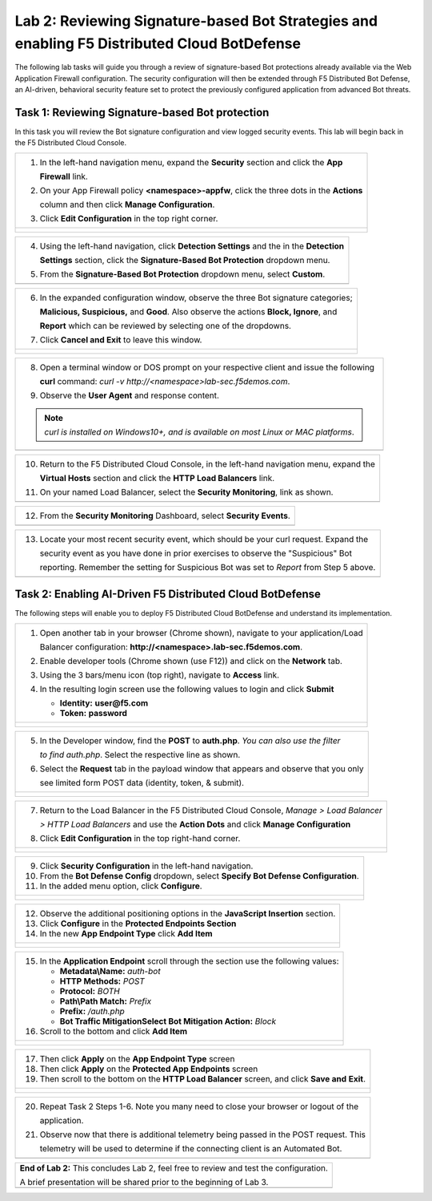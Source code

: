 Lab 2: Reviewing Signature-based Bot Strategies and enabling F5 Distributed Cloud BotDefense
============================================================================================

The following lab tasks will guide you through a review of signature-based Bot protections
already available via the Web Application Firewall configuration. The security configuration
will then be extended through F5 Distributed Bot Defense, an AI-driven, behavioral security 
feature set to protect the previously configured application from advanced Bot threats. 

Task 1: Reviewing Signature-based Bot protection   
~~~~~~~~~~~~~~~~~~~~~~~~~~~~~~~~~~~~~~~~~~~~~~~~
In this task you will review the Bot signature configuration and view logged security events.
This lab will begin back in the F5 Distributed Cloud Console.

+----------------------------------------------------------------------------------------------+
| 1. In the left-hand navigation menu, expand the **Security** section and click the **App**   |
|                                                                                              |
|    **Firewall** link.                                                                        |
|                                                                                              |
| 2. On your App Firewall policy **<namespace>-appfw**, click the three dots in the **Actions**|
|                                                                                              |
|    column and then click **Manage Configuration**.                                           |
|                                                                                              |
| 3. Click **Edit Configuration** in the top right corner.                                     |
+----------------------------------------------------------------------------------------------+
| |lab001|                                                                                     |
|                                                                                              |
| |lab002|                                                                                     |
+----------------------------------------------------------------------------------------------+

+----------------------------------------------------------------------------------------------+
| 4. Using the left-hand navigation, click **Detection Settings** and the in the **Detection** |
|                                                                                              |
|    **Settings** section, click the **Signature-Based Bot Protection** dropdown menu.         |
|                                                                                              |
| 5. From the **Signature-Based Bot Protection** dropdown menu, select **Custom**.             |
+----------------------------------------------------------------------------------------------+
| |lab003|                                                                                     |
+----------------------------------------------------------------------------------------------+

+----------------------------------------------------------------------------------------------+
| 6. In the expanded configuration window, observe the three Bot signature categories;         |
|                                                                                              |
|    **Malicious, Suspicious,** and **Good**. Also observe the actions **Block, Ignore**, and  |
|                                                                                              |
|    **Report** which can be reviewed by selecting one of the dropdowns.                       |
|                                                                                              |
| 7. Click **Cancel and Exit** to leave this window.                                           |
+----------------------------------------------------------------------------------------------+
| |lab004|                                                                                     |
|                                                                                              |
| |lab005|                                                                                     |
+----------------------------------------------------------------------------------------------+

+----------------------------------------------------------------------------------------------+
| 8. Open a terminal window or DOS prompt on your respective client and issue the following    |
|                                                                                              |
|    **curl** command: *curl -v http://<namespace>lab-sec.f5demos.com*.                        |
|                                                                                              |
| 9. Observe the **User Agent** and response content.                                          |
|                                                                                              |
| .. note::                                                                                    |
|    *curl is installed on Windows10+, and is available on most Linux or MAC platforms*.       |
+----------------------------------------------------------------------------------------------+
| |lab006|                                                                                     |
+----------------------------------------------------------------------------------------------+

+----------------------------------------------------------------------------------------------+
| 10. Return to the F5 Distributed Cloud Console, in the left-hand navigation menu, expand the |
|                                                                                              |
|     **Virtual Hosts** section and click the **HTTP Load Balancers** link.                    |
|                                                                                              |
| 11. On your named Load Balancer, select the **Security Monitoring**, link as shown.          |
+----------------------------------------------------------------------------------------------+
| |lab007|                                                                                     |
+----------------------------------------------------------------------------------------------+

+----------------------------------------------------------------------------------------------+
| 12. From the **Security Monitoring** Dashboard, select **Security Events**.                  |
+----------------------------------------------------------------------------------------------+
| |lab008|                                                                                     |
+----------------------------------------------------------------------------------------------+

+----------------------------------------------------------------------------------------------+
| 13. Locate your most recent security event, which should be your curl request. Expand the    |
|                                                                                              |
|     security event as you have done in prior exercises to observe the "Suspicious" Bot       |
|                                                                                              |
|     reporting. Remember the setting for Suspicious Bot was set to *Report* from Step 5 above.|
+----------------------------------------------------------------------------------------------+
| |lab009|                                                                                     |
+----------------------------------------------------------------------------------------------+

Task 2: Enabling AI-Driven F5 Distributed Cloud BotDefense
~~~~~~~~~~~~~~~~~~~~~~~~~~~~~~~~~~~~~~~~~~~~~~~~~~~~~~~~~~

The following steps will enable you to deploy F5 Distributed Cloud BotDefense and understand its
implementation.

+----------------------------------------------------------------------------------------------+
| 1. Open another tab in your browser (Chrome shown), navigate to your application/Load        |
|                                                                                              |
|    Balancer configuration: **http://<namespace>.lab-sec.f5demos.com**.                       |
|                                                                                              |
| 2. Enable developer tools (Chrome shown (use F12)) and click on the **Network** tab.         |
|                                                                                              |
| 3. Using the 3 bars/menu icon (top right), navigate to **Access** link.                      |
|                                                                                              |
| 4. In the resulting login screen use the following values to login and click **Submit**      |
|                                                                                              |
|    - **Identity:** **user@f5.com**                                                           |
|    - **Token:** **password**                                                                 |
+----------------------------------------------------------------------------------------------+
| |lab010|                                                                                     |
|                                                                                              |
| |lab011|                                                                                     |
+----------------------------------------------------------------------------------------------+

+----------------------------------------------------------------------------------------------+
| 5. In the Developer window, find the **POST** to **auth.php**. *You can also use the filter* |
|                                                                                              |
|    *to find auth.php*. Select the respective line as shown.                                  |
|                                                                                              |
| 6. Select the **Request** tab in the payload window that appears and observe that you only   |
|                                                                                              |
|    see limited form POST data (identity, token, & submit).                                   |
+----------------------------------------------------------------------------------------------+
| |lab012|                                                                                     |
|                                                                                              |
| |lab013|                                                                                     |
+----------------------------------------------------------------------------------------------+

+----------------------------------------------------------------------------------------------+
| 7. Return to the Load Balancer in the F5 Distributed Cloud Console, *Manage > Load Balancer* |
|                                                                                              |
|    *> HTTP Load Balancers* and use the **Action Dots** and click **Manage Configuration**    |
|                                                                                              |
| 8. Click **Edit Configuration** in the top right-hand corner.                                |
+----------------------------------------------------------------------------------------------+
| |lab014|                                                                                     |
|                                                                                              |
| |lab015|                                                                                     |
+----------------------------------------------------------------------------------------------+

+----------------------------------------------------------------------------------------------+
| 9. Click **Security Configuration** in the left-hand navigation.                             |
|                                                                                              |
| 10. From the **Bot Defense Config** dropdown, select **Specify Bot Defense Configuration**.  |
|                                                                                              |
| 11. In the added menu option, click **Configure**.                                           |
+----------------------------------------------------------------------------------------------+
| |lab016|                                                                                     |
|                                                                                              |
| |lab017|                                                                                     |
|                                                                                              |
| |lab018|                                                                                     |
+----------------------------------------------------------------------------------------------+

+----------------------------------------------------------------------------------------------+
| 12. Observe the additional positioning options in the **JavaScript Insertion** section.      |
|                                                                                              |
| 13. Click **Configure** in the **Protected Endpoints Section**                               |
|                                                                                              |
| 14. In the new **App Endpoint Type** click **Add Item**                                      |
+----------------------------------------------------------------------------------------------+
| |lab019|                                                                                     |
|                                                                                              |
| |lab020|                                                                                     |
+----------------------------------------------------------------------------------------------+

+----------------------------------------------------------------------------------------------+
| 15. In the **Application Endpoint** scroll through the section use the following values:     |
|                                                                                              |
|     * **Metadata\\Name:** *auth-bot*                                                         |
|     * **HTTP Methods:** *POST*                                                               |
|     * **Protocol:** *BOTH*                                                                   |
|     * **Path\\Path Match:** *Prefix*                                                         |
|     * **Prefix:** */auth.php*                                                                |
|     * **Bot Traffic Mitigation\Select Bot Mitigation Action:** *Block*                       |
|                                                                                              |
| 16. Scroll to the bottom and click **Add Item**                                              |
+----------------------------------------------------------------------------------------------+
| |lab021|                                                                                     |
|                                                                                              |
| |lab022|                                                                                     |
+----------------------------------------------------------------------------------------------+

+----------------------------------------------------------------------------------------------+
| 17. Then click **Apply** on the **App Endpoint Type** screen                                 |
|                                                                                              |
| 18. Then click **Apply** on the **Protected App Endpoints** screen                           |
|                                                                                              |
| 19. Then scroll to the bottom on the **HTTP Load Balancer** screen, and click **Save and**   |
|     **Exit**.                                                                                |
+----------------------------------------------------------------------------------------------+
| |lab023|                                                                                     |
|                                                                                              |
| |lab024|                                                                                     |
|                                                                                              |
| |lab025|                                                                                     |
|                                                                                              |
| |lab026|                                                                                     |
+----------------------------------------------------------------------------------------------+

+----------------------------------------------------------------------------------------------+
| 20. Repeat Task 2 Steps 1-6.  Note you many need to close your browser or logout of the      |
|                                                                                              |
|     application.                                                                             |
|                                                                                              |
| 21. Observe now that there is additional telemetry being passed in the POST request.  This   |
|                                                                                              |
|     telemetry will be used to determine if the connecting client is an Automated Bot.        |
+----------------------------------------------------------------------------------------------+
| |lab027|                                                                                     |
+----------------------------------------------------------------------------------------------+

+----------------------------------------------------------------------------------------------+
| **End of Lab 2:**  This concludes Lab 2, feel free to review and test the configuration.     |
|                                                                                              |
| A brief presentation will be shared prior to the beginning of Lab 3.                         |
+----------------------------------------------------------------------------------------------+
| |labend|                                                                                     |
+----------------------------------------------------------------------------------------------+

.. |lab001| image:: _static/lab2-001.png
   :width: 800px
.. |lab002| image:: _static/lab2-002.png
   :width: 800px
.. |lab003| image:: _static/lab2-003.png
   :width: 800px
.. |lab004| image:: _static/lab2-004.png
   :width: 800px
.. |lab005| image:: _static/lab2-005.png
   :width: 800px
.. |lab006| image:: _static/lab2-006.png
   :width: 800px
.. |lab007| image:: _static/lab2-007.png
   :width: 800px
.. |lab008| image:: _static/lab2-008.png
   :width: 800px
.. |lab009| image:: _static/lab2-009.png
   :width: 800px
.. |lab010| image:: _static/lab2-010.png
   :width: 800px
.. |lab011| image:: _static/lab2-011.png
   :width: 800px
.. |lab012| image:: _static/lab2-012.png
   :width: 800px
.. |lab013| image:: _static/lab2-013.png
   :width: 800px
.. |lab014| image:: _static/lab2-014.png
   :width: 800px
.. |lab015| image:: _static/lab2-015.png
   :width: 800px
.. |lab016| image:: _static/lab2-016.png
   :width: 800px
.. |lab017| image:: _static/lab2-017.png
   :width: 800px
.. |lab018| image:: _static/lab2-018.png
   :width: 800px
.. |lab019| image:: _static/lab2-019.png
   :width: 800px
.. |lab020| image:: _static/lab2-020.png
   :width: 800px
.. |lab021| image:: _static/lab2-021.png
   :width: 800px
.. |lab022| image:: _static/lab2-022.png
   :width: 800px
.. |lab023| image:: _static/lab2-023.png
   :width: 800px
.. |lab024| image:: _static/lab2-024.png
   :width: 800px
.. |lab025| image:: _static/lab2-025.png
   :width: 800px
.. |lab026| image:: _static/lab2-026.png
   :width: 800px
.. |lab027| image:: _static/lab2-027.png
   :width: 800px
.. |labend| image:: _static/labend.png
   :width: 800px
